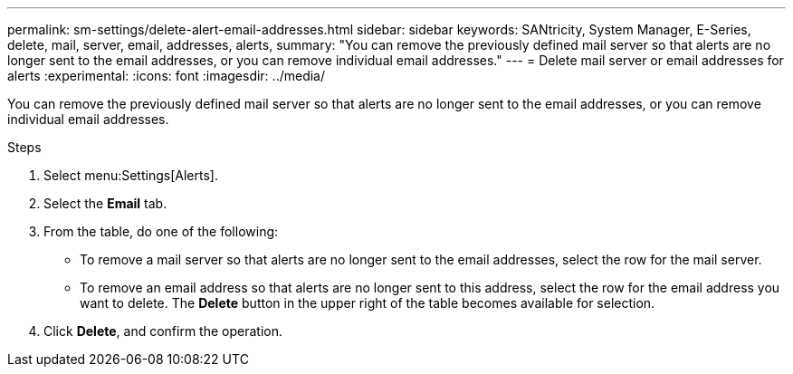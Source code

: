 ---
permalink: sm-settings/delete-alert-email-addresses.html
sidebar: sidebar
keywords: SANtricity, System Manager, E-Series, delete, mail, server, email, addresses, alerts,
summary: "You can remove the previously defined mail server so that alerts are no longer sent to the email addresses, or you can remove individual email addresses."
---
= Delete mail server or email addresses for alerts
:experimental:
:icons: font
:imagesdir: ../media/

[.lead]
You can remove the previously defined mail server so that alerts are no longer sent to the email addresses, or you can remove individual email addresses.

.Steps

. Select menu:Settings[Alerts].
. Select the *Email* tab.
. From the table, do one of the following:
 ** To remove a mail server so that alerts are no longer sent to the email addresses, select the row for the mail server.
 ** To remove an email address so that alerts are no longer sent to this address, select the row for the email address you want to delete.
The *Delete* button in the upper right of the table becomes available for selection.
. Click *Delete*, and confirm the operation.
